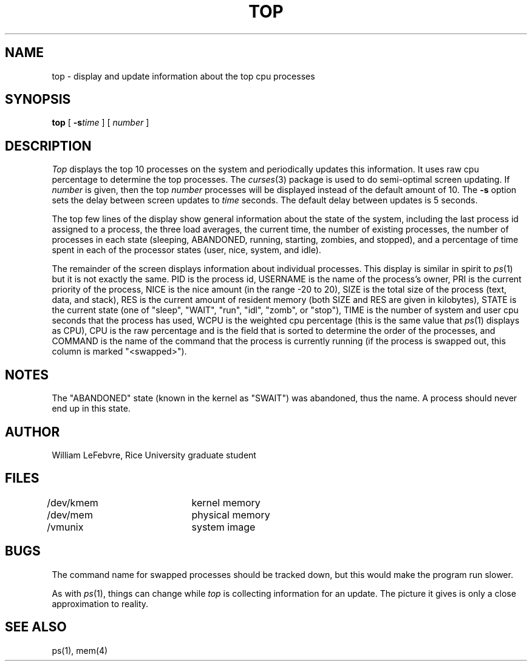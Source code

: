 .\" @(#)top.1	1.6 3/30/85
.TH TOP 1 Local
.UC 4
.SH NAME
top \- display and update information about the top cpu processes
.SH SYNOPSIS
.B top
[
.BI \-s time
] [
.I number
]
.SH DESCRIPTION
.\" This defines appropriate quote strings for nroff and troff
.ds lq \&"
.ds rq \&"
.if t .ds lq ``
.if t .ds rq ''
.\" Just in case the command line didn't set these number registers...
.if !\nN .nr N 10
.if !\nD .nr D 5
.I Top
displays the top \nN processes on the system and periodically
updates this information.  It uses raw cpu percentage
to determine the top processes.  The
.IR curses (3)
package is used to do semi-optimal screen updating.  If
.I number
is given, then the top
.I number
processes will be displayed instead of the default amount of \nN.
The
.B \-s
option sets the delay between screen updates to
.I time
seconds.  The default delay between updates is \nD seconds.
.PP
The top few lines of the display show general information about the state of
the system, including the last process id assigned to a process, the three
load averages, the current time, the number of existing processes, the number
of processes in each state
(sleeping, ABANDONED, running, starting, zombies, and stopped),
and a percentage of time
spent in each of the processor states (user, nice, system, and idle).
.PP
The remainder of the screen displays information about individual
processes.  This display is similar in spirit to
.IR ps (1)
but it is not exactly the same.  PID is the process id, USERNAME is the name
of the process's owner, PRI is the current priority of the process, NICE is
the nice amount (in the range \-20 to 20), SIZE is the total size of the
process (text, data, and stack), RES is the current amount of resident
memory (both SIZE and RES are given in kilobytes), STATE is the current
state (one of \*(lqsleep\*(rq, \*(lqWAIT\*(rq, \*(lqrun\*(rq,
\*(lqidl\*(rq, \*(lqzomb\*(rq, or \*(lqstop\*(rq), TIME is
the number of system and user
cpu seconds that the process has used, WCPU is the weighted cpu percentage
(this is the same value that
.IR ps (1)
displays as CPU), CPU is the raw percentage and is the field that is sorted
to determine the order of the processes, and COMMAND is the name of the 
command that the process is currently running (if the process is swapped
out, this column is marked \*(lq<swapped>\*(rq).
.SH NOTES
The \*(lqABANDONED\*(rq state (known in the kernel as \*(lqSWAIT\*(rq) was
abandoned, thus the name.  A process should never end up in this state.
.SH AUTHOR
William LeFebvre, Rice University graduate student
.SH FILES
.DT
/dev/kmem		kernel memory
.br
/dev/mem		physical memory
.br
/vmunix 		system image
.SH BUGS
The command name for swapped processes should be tracked down, but this
would make the program run slower.
.PP
As with
.IR ps (1),
things can change while
.I top
is collecting information for an update.  The picture it gives is only a
close approximation to reality.
.SH "SEE ALSO"
ps(1), mem(4)
